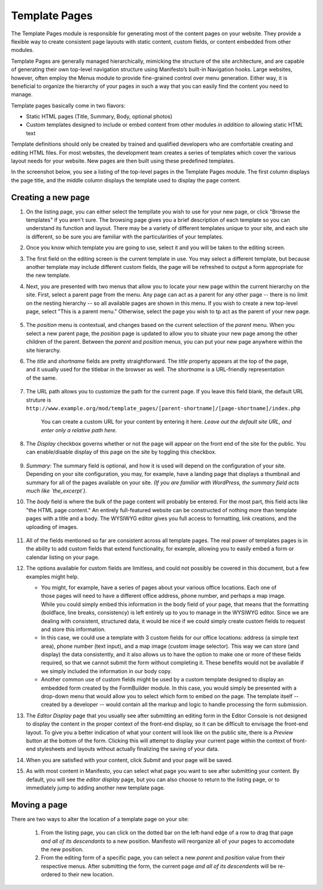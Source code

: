 **************
Template Pages
**************
The Template Pages module is responsible for generating most of the content pages on your website. They provide a flexible way to create consistent page layouts with static content, custom fields, or content embedded from other modules.

Template Pages are generally managed hierarchically, mimicking the structure of the site architecture, and are capable of generating their own top-level navigation structure using Manifesto’s built-in Navigation hooks. Large websites, however, often employ the Menus module to provide fine-grained control over menu generation. Either way, it is beneficial to organize the hierarchy of your pages in such a way that you can easily find the content you need to manage.

Template pages basically come in two flavors:

* Static HTML pages (Title, Summary, Body, optional photos)
* Custom templates designed to include or embed content from other modules *in addition to* allowing static HTML text

Template definitions should only be created by trained and qualified developers who are comfortable creating and editing HTML files. For most websites, the development team creates a series of templates which cover the various layout needs for your website. New pages are then built using these predefined templates.

In the screenshot below, you see a listing of the top-level pages in the Template Pages module. The first column displays the page title, and the middle column displays the template used to display the page content.

.. figure:: images/template-pages-listing.*

Creating a new page
===================

#. On the listing page, you can either select the templlate you wish to use for your new page, or click "Browse the templates" if you aren't sure. The browsing page gives you a brief description of each template so you can understand its function and layout. There may be a variety of different templates unique to your site, and each site is different, so be sure you are familiar with the particularities of your templates.

   .. figure:: images/template-pages-add.*
      :width: 50%
      :align: right

#. Once you know which template you are going to use, select it and you will be taken to the editing screen.

#. The first field on the editing screen is the current template in use. You may select a different template, but because another template may include different custom fields, the page will be refreshed to output a form appropriate for the new template.

#. Next, you are presented with two menus that allow you to locate your new page within the current hierarchy on the site. First, select a parent page from the menu. Any page can act as a parent for any other page -- there is no limit on the nesting hierarchy -- so all available pages are shown in this menu. If you wish to create a new top-level page, select "This is a parent menu." Otherwise, select the page you wish to tp act as the parent of your new page.

   .. figure:: images/template-pages-parent-menu.*

#. The `position` menu is contextual, and changes based on the current selectiion of the `parent` menu. When you select a new parent page, the `position` page is updated to allow you to situate your new page among the other children of the parent. Between the `parent` and `position` menus, you can put your new page anywhere within the site hierarchy.

   .. figure:: images/template-pages-position-menu.*
      :width: 40%
      :align: right

#. The `title` and `shortname` fields are pretty straightforward. The `title` property appears at the top of the page, and it usually used for the titlebar in the browser as well. The `shortname` is a URL-friendly representation of the same.

   .. figure:: images/template-pages-title-field.*

#. The URL path allows you to customize the path for the current page. If you leave this field blank, the default URL struture is
   ``http://www.example.org/mod/template_pages/[parent-shortname]/[page-shortname]/index.php``

    You can create a custom URL for your content by entering it here. *Leave out the default site URL, and enter only a relative path here.*

#. The `Display` checkbox governs whether or not the page will appear on the front end  of the site for the public. You can enable/disable display of this page on the site by toggling this checkbox.

   .. figure:: images/template-pages-display-checkbox.*

#. `Summary`: The summary field is optional, and how it is used will depend on the configuration of your site. Depending on your site configuration, you may, for example, have a landing page that displays a thumbnail and summary for all of the pages available on your site. *(If you are familiar with WordPress, the summary field acts much like `the_excerpt`).*

#. The `body` field is where the bulk of the page content will probably be entered. For the most part, this field acts like "the HTML page content." An entirely full-featured website can be constructed of nothing more than template pages with a title and a body. The WYSIWYG editor gives you full access to formatting, link creations, and the uploading of images.

   .. figure:: images/template-pages-body-field.*

#. All of the fields mentioned so far are consistent across all template pages. The real power of templates pages is in the ability to add custom fields that extend functionality, for example, allowing you to easily embed a form or calendar listing on your page.

#. The options available for custom fields are limitless, and could not possibly be covered in this document, but a few examples might help.

   .. figure:: images/template-pages-custom-fields.*
      :width: 40%
      :align: right
      :target: images/template-pages-custom-fields.png

   * You might, for example, have a series of pages about your various office locations. Each one of those pages will need to have a different office address, phone number, and perhaps a map image. While you could simply embed this information in the body field of your page, that means that the formatting (boldface, line breaks, consistency) is left entirely up to you to manage in the WYSIWYG editor. Since we are dealing with consistent, structured data, it would be nice if we could simply create custom fields to request and store this information.

   * In this case, we could use a template with 3 custom fields for our office locations: address (a simple text area), phone number (text input), and a map image (custom image selector). This way we can store (and display) the data consistently, and it also allows us to have the option to make one or more of these fields required, so that we cannot submit the form without completing it. These benefits would not be available if we simply included the information in our body copy.

   * Another common use of custom fields might be used by a custom template designed to display an embedded form created by the FormBuilder module. In this case, you would simply be presented with a drop-down menu that would allow you to select which form to embed on the page. The template itself -- created by a developer -- would contain all the markup and logic to handle processing the form submission.

#. The `Editor Display` page that you usually see after submitting an editing form in the Editor Console is not designed to display the content in the proper context of the front-end display, so it can be difficult to envisage the front-end layout. To give you a better indication of what your content will look like on the public site, there is a `Preview` button at the bottom of the form. Clicking this will attempt to display your current page within the context of front-end stylesheets and layouts without actually finalizing the saving of your data.

#. When you are satisfied with your content, click `Submit` and your page will be saved.

#. As with most content in Manifesto, you can select what page you want to see after submitting your content. By default, you will see the `editor display` page, but you can also choose to return to the listing page, or to immediately jump to adding another new template page.

Moving a page
===================
There are two ways to alter the location of a template page on your site:

   #. From the listing page, you can click on the dotted bar on the left-hand edge of a row to drag that page *and all of its descendants* to a new position. Manifesto will reorganize all of your pages to accomodate the new position.

   #. From the editing form of a specific page, you can select a new `parent` and `position` value from their respective menus. After submitting the form, the current page *and all of its descendents* will be re-ordered to their new location.


